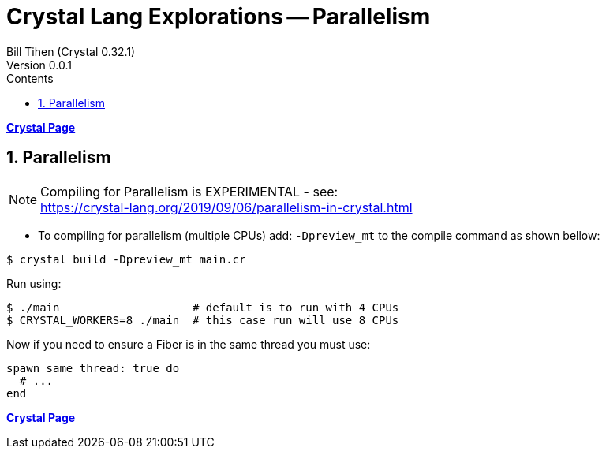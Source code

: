 = Crystal Lang Explorations -- Parallelism
:source-highlighter: prettify
:source-language: crystal
Bill Tihen (Crystal 0.32.1)
Version 0.0.1
:sectnums:
:toc:
:toclevels: 4
:toc-title: Contents

:description: Exploring Crystal's Features
:keywords: Crystal Language
:imagesdir: ./images

*link:crystal_index.html[Crystal Page]*

== Parallelism

NOTE: Compiling for Parallelism is EXPERIMENTAL - see: +
https://crystal-lang.org/2019/09/06/parallelism-in-crystal.html


* To compiling for parallelism (multiple CPUs) add: `-Dpreview_mt` to the compile command as shown bellow: 

```bash
$ crystal build -Dpreview_mt main.cr
```

Run using:
```bash
$ ./main                    # default is to run with 4 CPUs
$ CRYSTAL_WORKERS=8 ./main  # this case run will use 8 CPUs
```

Now if you need to ensure a Fiber is in the same thread you must use:
```crystal
spawn same_thread: true do
  # ...
end
```

*link:crystal_index.html[Crystal Page]*
